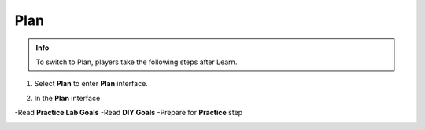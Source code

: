 Plan
================


.. admonition:: Info
   :class: tip

   To switch to Plan, players take the following steps after Learn.


1. Select **Plan** to enter **Plan** interface.


.. image:: pictures/02-plan.png
   :align: center
   :width: 700px

2. In the **Plan** interface

-Read **Practice Lab Goals**
-Read **DIY Goals**
-Prepare for **Practice** step

.. image:: pictures/03-plan.png
   :align: center
   :width: 700px
